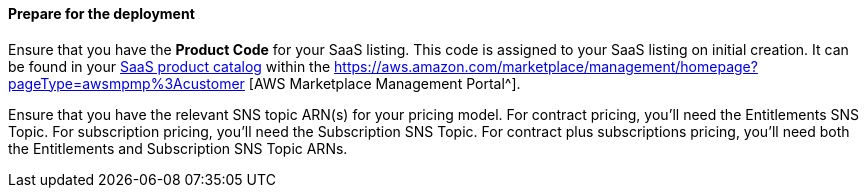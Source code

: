 ==== Prepare for the deployment

Ensure that you have the *Product Code* for your SaaS listing. This code is assigned to your SaaS listing on initial creation. It can be found in your https://aws.amazon.com/marketplace/management/products/saas[SaaS product catalog^] within the https://aws.amazon.com/marketplace/management/homepage?pageType=awsmpmp%3Acustomer [AWS Marketplace Management Portal^].

Ensure that you have the relevant SNS topic ARN(s) for your pricing model. For contract pricing, you’ll need the Entitlements SNS Topic. For subscription pricing, you’ll need the Subscription SNS Topic. For contract plus subscriptions pricing, you’ll need both the Entitlements and Subscription SNS Topic ARNs.